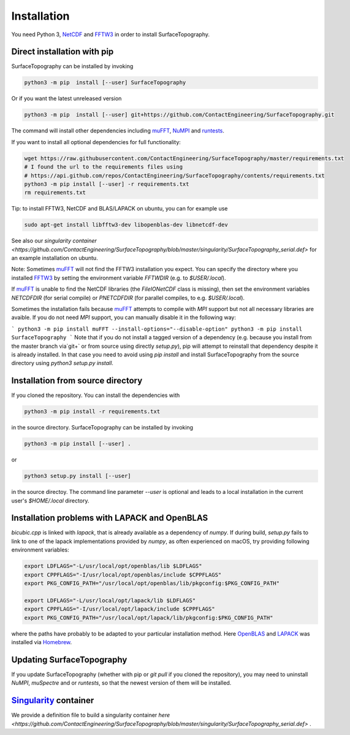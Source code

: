 Installation
============

You need Python 3,  NetCDF_ and FFTW3_ in order to install SurfaceTopography.

Direct installation with pip
----------------------------

SurfaceTopography can be installed by invoking

.. code-block:: bash

    python3 -m pip  install [--user] SurfaceTopography

Or if you want the latest unreleased version

.. code-block:: bash

    python3 -m pip  install [--user] git+https://github.com/ContactEngineering/SurfaceTopography.git


The command will install other dependencies including muFFT_, NuMPI_ and
runtests_.

If you want to install all optional dependencies for full functionality:

.. code-block:: bash

    wget https://raw.githubusercontent.com/ContactEngineering/SurfaceTopography/master/requirements.txt
    # I found the url to the requirements files using
    # https://api.github.com/repos/ContactEngineering/SurfaceTopography/contents/requirements.txt
    python3 -m pip install [--user] -r requirements.txt
    rm requirements.txt

Tip: to install FFTW3, NetCDF and BLAS/LAPACK on ubuntu, you can for example use

.. code-block:: bash

    sudo apt-get install libfftw3-dev libopenblas-dev libnetcdf-dev

See also our `singularity container <https://github.com/ContactEngineering/SurfaceTopography/blob/master/singularity/SurfaceTopography_serial.def>` for an example installation on ubuntu.

Note: Sometimes muFFT_ will not find the FFTW3 installation you expect.
You can specify the directory where you installed FFTW3_
by setting the environment variable `FFTWDIR` (e.g. to `$USER/.local`).

If muFFT_ is unable to find the NetCDF libraries (the `FileIONetCDF` class
is missing), then set the environment variables `NETCDFDIR` (for serial
compile) or `PNETCDFDIR` (for parallel compiles, to e.g. `$USER/.local`).

Sometimes the installation fails because muFFT_ attempts to compile with `MPI` support but not all necessary libraries are
avaible. If you do not need `MPI` support, you can manually disable it in the following way:

```
python3 -m pip install muFFT --install-options="--disable-option"
python3 -m pip install SurfaceTopography
```
Note that if you do not install a tagged version of a dependency (e.g. because you install from the master branch via`git+` or from source using directly `setup.py`),
pip will attempt to reinstall that dependency despite it is already installed.
In that case you need to avoid using `pip install` and install SurfaceTopography from the source directory using `python3 setup.py install`.

Installation from source directory
----------------------------------

If you cloned the repository. You can install the dependencies with

.. code-block:: bash

    python3 -m pip install -r requirements.txt

in the source directory. SurfaceTopography can be installed by invoking

.. code-block:: bash

   python3 -m pip install [--user] .

or

.. code-block:: bash

   python3 setup.py install [--user]

in the source directoy. The command line parameter `--user` is optional and leads to a local installation in the current user's `$HOME/.local` directory.

Installation problems with LAPACK and OpenBLAS
-----------------------------------------------

`bicubic.cpp` is linked with `lapack`, that is already available as a dependency of `numpy`.
If during build, `setup.py` fails to link to one of the lapack implementations
provided by `numpy`, as often experienced on macOS, try providing following environment variables:

.. code-block:: bash

    export LDFLAGS="-L/usr/local/opt/openblas/lib $LDFLAGS"
    export CPPFLAGS="-I/usr/local/opt/openblas/include $CPPFLAGS"
    export PKG_CONFIG_PATH="/usr/local/opt/openblas/lib/pkgconfig:$PKG_CONFIG_PATH"

    export LDFLAGS="-L/usr/local/opt/lapack/lib $LDFLAGS"
    export CPPFLAGS="-I/usr/local/opt/lapack/include $CPPFLAGS"
    export PKG_CONFIG_PATH="/usr/local/opt/lapack/lib/pkgconfig:$PKG_CONFIG_PATH"

where the paths have probably to be adapted to your particular installation method.
Here OpenBLAS_ and LAPACK_ was installed via Homebrew_.

Updating SurfaceTopography
--------------------------

If you update SurfaceTopography (whether with pip or `git pull` if you cloned the repository),  you may need to
uninstall `NuMPI`, `muSpectre` and or `runtests`, so that the newest version of them will be installed.

Singularity_ container
----------------------

We provide a definition file to build a singularity container `here <https://github.com/ContactEngineering/SurfaceTopography/blob/master/singularity/SurfaceTopography_serial.def>` .

.. _Singularity: https://sylabs.io/singularity/
.. _FFTW3: http://www.fftw.org/
.. _muFFT: https://gitlab.com/muspectre/muspectre.git
.. _nuMPI: https://github.com/IMTEK-Simulation/NuMPI.git
.. _runtests: https://github.com/bccp/runtests
.. _Homebrew: https://brew.sh/
.. _OpenBLAS: https://www.openblas.net/
.. _LAPACK: http://www.netlib.org/lapack/
.. _NetCDF: https://www.unidata.ucar.edu/software/netcdf/